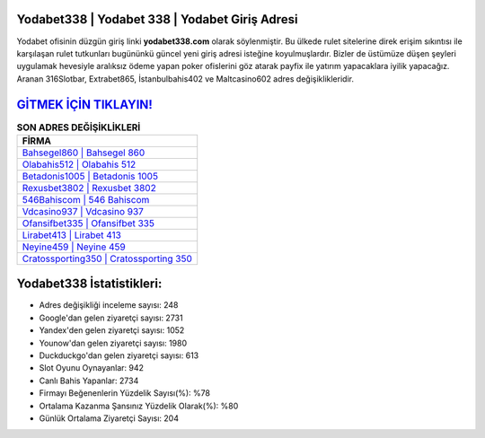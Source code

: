 ﻿Yodabet338 | Yodabet 338 | Yodabet Giriş Adresi
===================================

.. image:: images/yodabet-giris.jpg
   :width: 600
   
Yodabet ofisinin düzgün giriş linki **yodabet338.com** olarak söylenmiştir. Bu ülkede rulet sitelerine direk erişim sıkıntısı ile karşılaşan rulet tutkunları bugününkü güncel yeni giriş adresi isteğine koyulmuşlardır. Bizler de üstümüze düşen şeyleri uygulamak hevesiyle aralıksız ödeme yapan poker ofislerini göz atarak payfix ile yatırım yapacaklara iyilik yapacağız. Aranan 316Slotbar, Extrabet865, İstanbulbahis402 ve Maltcasino602 adres değişiklikleridir.

`GİTMEK İÇİN TIKLAYIN! <https://uclck.me/gonow>`_
==============

.. list-table:: **SON ADRES DEĞİŞİKLİKLERİ**
   :widths: 100
   :header-rows: 1

   * - FİRMA
   * - `Bahsegel860 | Bahsegel 860 <bahsegel860-bahsegel-860-bahsegel-giris-adresi.html>`_
   * - `Olabahis512 | Olabahis 512 <olabahis512-olabahis-512-olabahis-giris-adresi.html>`_
   * - `Betadonis1005 | Betadonis 1005 <betadonis1005-betadonis-1005-betadonis-giris-adresi.html>`_	 
   * - `Rexusbet3802 | Rexusbet 3802 <rexusbet3802-rexusbet-3802-rexusbet-giris-adresi.html>`_	 
   * - `546Bahiscom | 546 Bahiscom <546bahiscom-546-bahiscom-bahiscom-giris-adresi.html>`_ 
   * - `Vdcasino937 | Vdcasino 937 <vdcasino937-vdcasino-937-vdcasino-giris-adresi.html>`_
   * - `Ofansifbet335 | Ofansifbet 335 <ofansifbet335-ofansifbet-335-ofansifbet-giris-adresi.html>`_	 
   * - `Lirabet413 | Lirabet 413 <lirabet413-lirabet-413-lirabet-giris-adresi.html>`_
   * - `Neyine459 | Neyine 459 <neyine459-neyine-459-neyine-giris-adresi.html>`_
   * - `Cratossporting350 | Cratossporting 350 <cratossporting350-cratossporting-350-cratossporting-giris-adresi.html>`_
	 
Yodabet338 İstatistikleri:
===================================	 
* Adres değişikliği inceleme sayısı: 248
* Google'dan gelen ziyaretçi sayısı: 2731
* Yandex'den gelen ziyaretçi sayısı: 1052
* Younow'dan gelen ziyaretçi sayısı: 1980
* Duckduckgo'dan gelen ziyaretçi sayısı: 613
* Slot Oyunu Oynayanlar: 942
* Canlı Bahis Yapanlar: 2734
* Firmayı Beğenenlerin Yüzdelik Sayısı(%): %78
* Ortalama Kazanma Şansınız Yüzdelik Olarak(%): %80
* Günlük Ortalama Ziyaretçi Sayısı: 204
